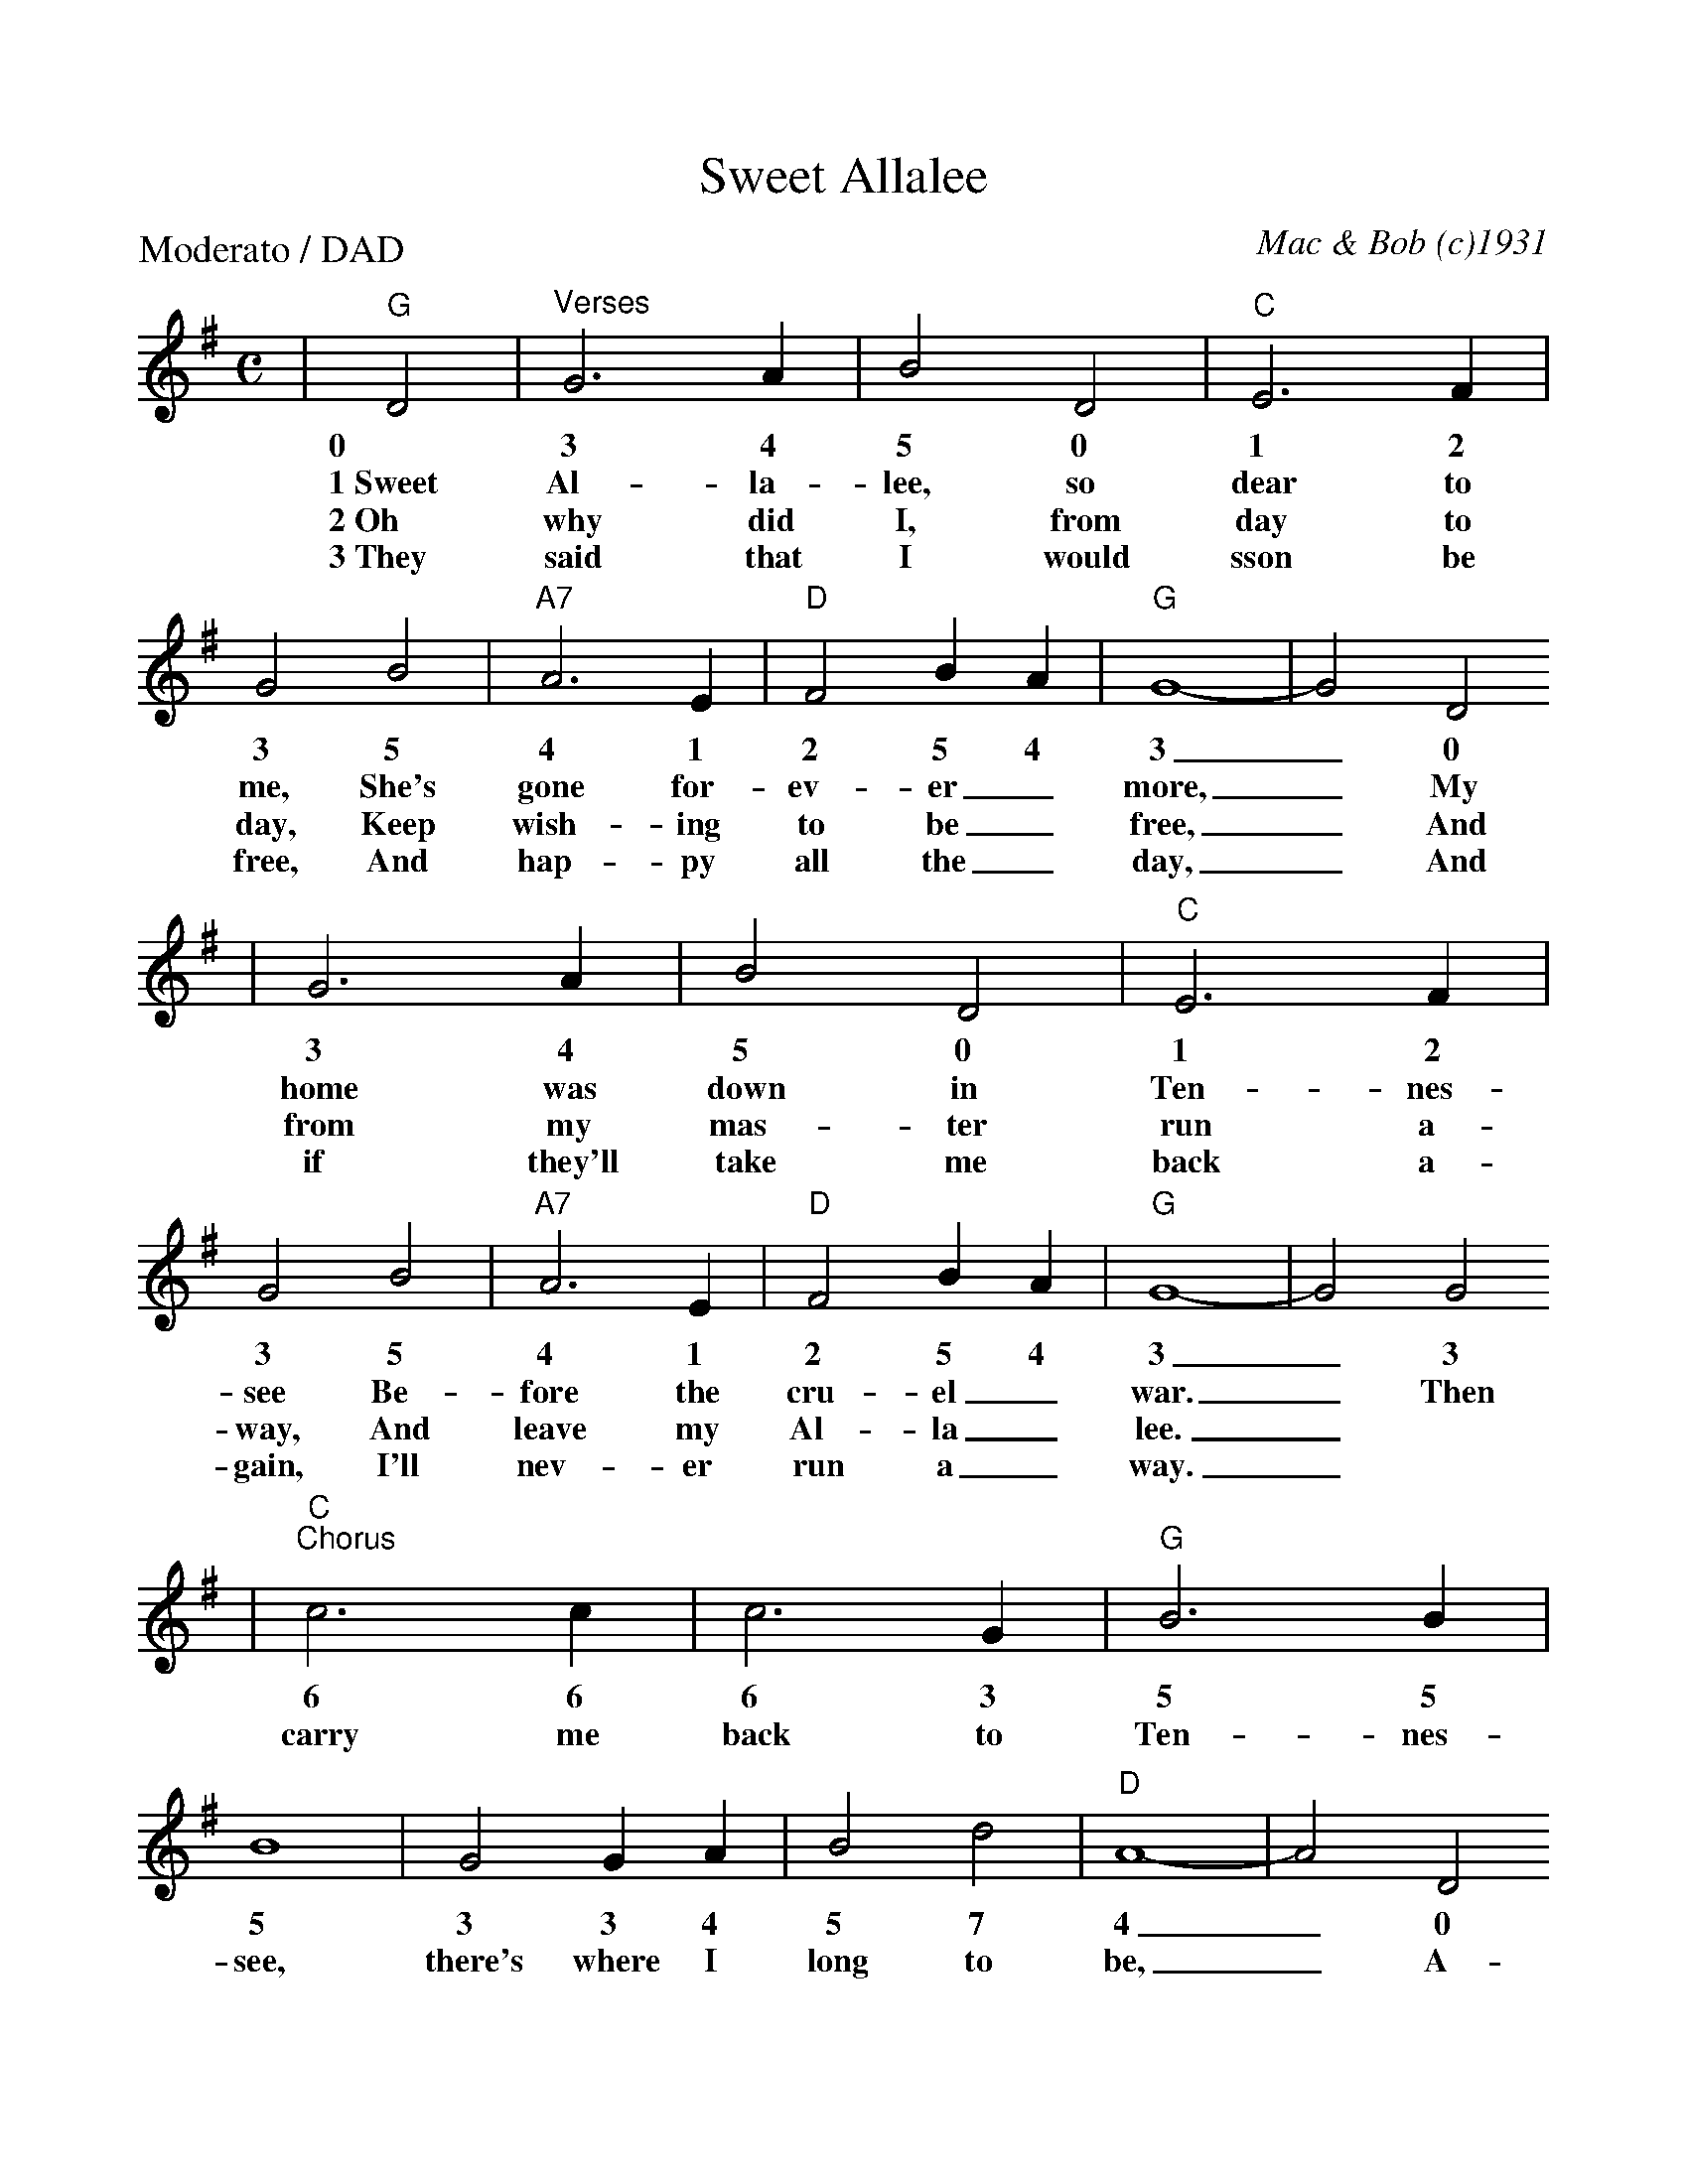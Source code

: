 %Scale the output
%%scale 0.94
%%format dulcimer.fmt
X:1
T:Sweet Allalee
C:Mac & Bob (c)1931
M:C    %(3/4, 4/4, 6/8)
L:1/4    %(1/8, 1/4)
%V:1 treble clef
P:Moderato / DAD
K:G    %(D, C)
|"G"D2|"^Verses"G3 A|B2 D2|"C"E3 F|G2 B2|"A7"A3 E|"D"F2 B A|"G"G4-|G2 D2
w:0 3 4 5 0 1 2 3 5 4 1 2 5 4 3_ 0
w:1~Sweet Al-la-lee, so dear to me, She's gone for-ev-er_ more,_ My
w:2~Oh why did I, from day to day, Keep wish-ing to be_ free,_ And
w:3~They said that I would sson be free, And hap-py all the_ day,_ And
|G3 A|B2 D2|"C"E3 F|G2 B2|"A7"A3 E|"D"F2  B A|"G"G4-|G2 G2
w:3 4 5 0 1 2 3 5 4 1 2 5 4 3_ 3
w:home was down in Ten-nes-see Be-fore the cru-el_ war._ Then
w:from my mas-ter run a-way, And leave my Al-la_ lee._
w:if they'll take me back a-gain, I'll nev-er run a_ way._
|"C""^Chorus"c3 c|c3 G|"G"B3 B|B4|G2 G A|B2 d2|"D"A4-|A2 D2
w:6 6 6 3 5 5 5 3 3 4 5 7 4_ 0
w:carry me back to Ten-nes-see, there's where I long to be,_ A-
|"G"G3 A|B2 D2|"C"E3 F|G2 B B|"A7"A3 E|"D"F2 B A|"G"G4-|G2||
w:3 4 5 0 1 2 3 5 5 4 1 2 5 4 3_
w:mong the fields of yel-low corn, With my dar-ling Al-la_ lee._
